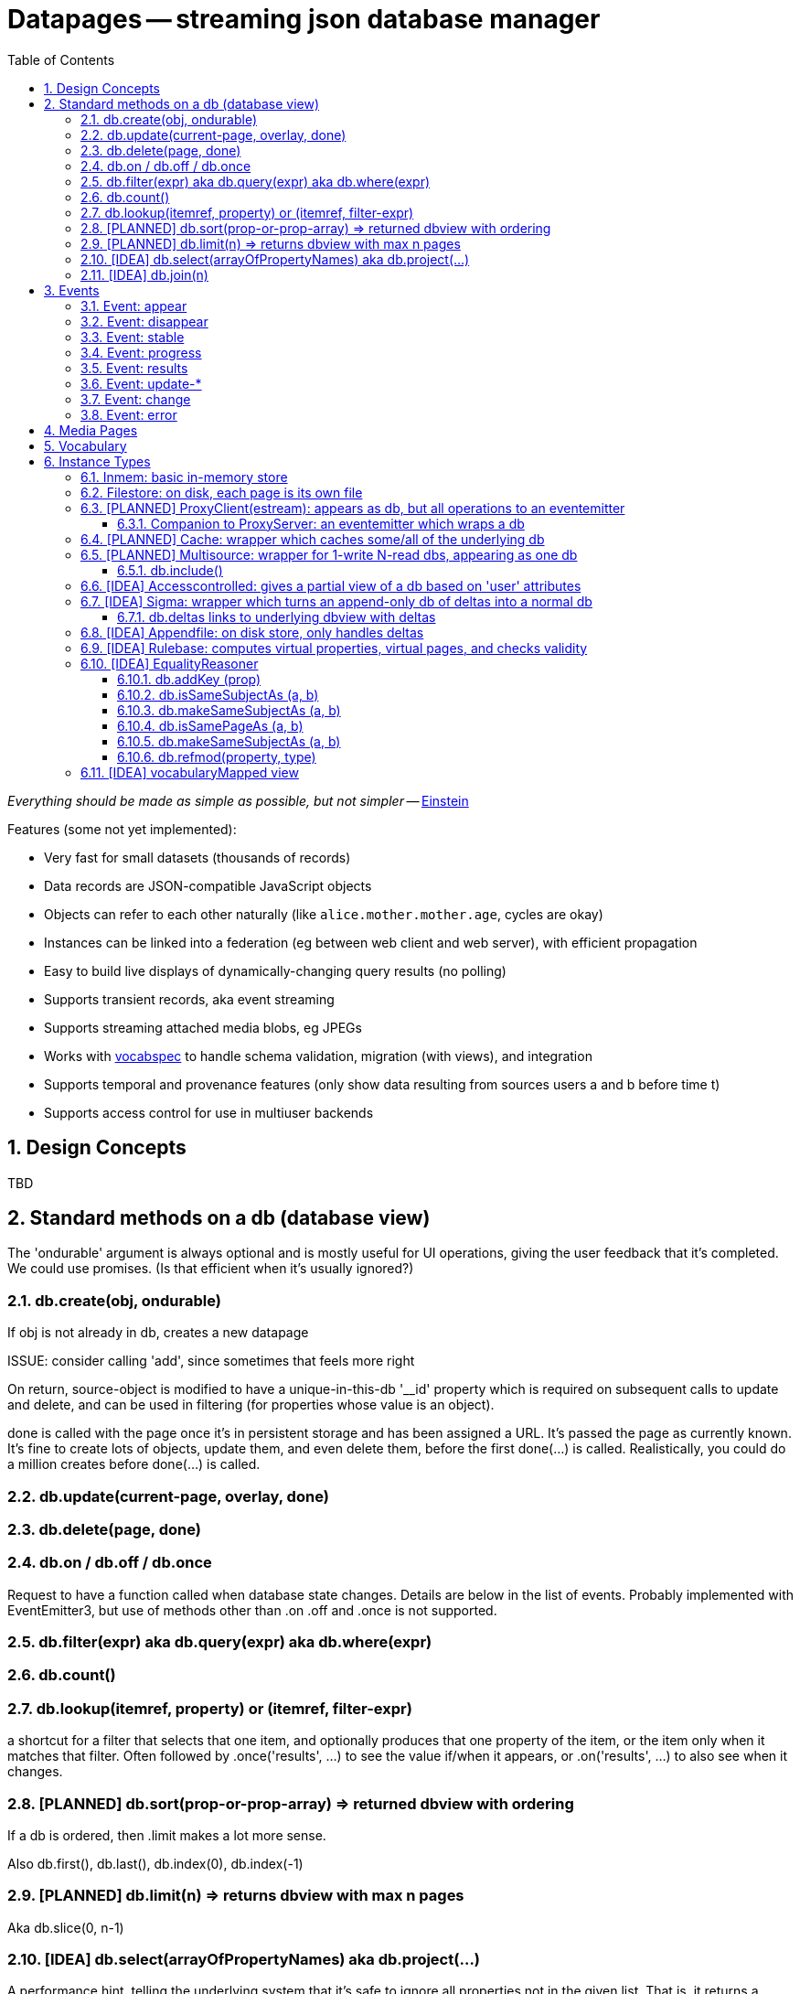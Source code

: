 = Datapages -- streaming json database manager
:toc: 
:toclevels: 4
:sectnums:
:sectnumlevels: 5

_Everything should be made as simple as possible, but not simpler_ -- http://quoteinvestigator.com/2011/05/13/einstein-simple/[Einstein]

Features (some not yet implemented):

* Very fast for small datasets (thousands of records)
* Data records are JSON-compatible JavaScript objects
* Objects can refer to each other naturally (like `alice.mother.mother.age`, cycles are okay)
* Instances can be linked into a federation (eg between web client and web server), with efficient propagation
* Easy to build live displays of dynamically-changing query results (no
polling)
* Supports transient records, aka event streaming
* Supports streaming attached media blobs, eg JPEGs
* Works with https://github.com/sandhawke/vocabspec[vocabspec] to handle
schema validation, migration (with views), and integration
* Supports temporal and provenance features (only show data resulting from sources users a and b before time t)
* Supports access control for use in multiuser backends


== Design Concepts

TBD

== Standard methods on a db (database view)

The 'ondurable' argument is always optional and is mostly useful for
UI operations, giving the user feedback that it's completed.  We could
use promises.   (Is that efficient when it's usually ignored?)

=== db.create(obj, ondurable)

If obj is not already in db, creates a new datapage


ISSUE: consider calling 'add', since sometimes that feels more right

On return, source-object is modified to have a unique-in-this-db
'__id' property which is required on subsequent calls to update and
delete, and can be used in filtering (for properties whose value is an
object).

done is called with the page once it's in persistent storage and has
been assigned a URL.  It's passed the page as currently known.  It's
fine to create lots of objects, update them, and even delete them,
before the first done(...)  is called.  Realistically, you could do a
million creates before done(...) is called.

=== db.update(current-page, overlay, done)

=== db.delete(page, done)

=== db.on / db.off / db.once

Request to have a function called when database state changes.
Details are below in the list of events.  Probably implemented with
EventEmitter3, but use of methods other than .on .off and .once is not
supported.

=== db.filter(expr)   aka    db.query(expr)   aka db.where(expr)

=== db.count()

=== db.lookup(itemref, property) or (itemref, filter-expr)

a shortcut for a filter that selects that one item, and optionally
produces that one property of the item, or the item only when it
matches that filter.  Often followed by .once('results', ...) to see
the value if/when it appears, or .on('results', ...) to also see when
it changes.

=== [PLANNED] db.sort(prop-or-prop-array) => returned dbview with ordering

If a db is ordered, then .limit makes a lot more sense.

Also db.first(), db.last(), db.index(0), db.index(-1)

=== [PLANNED] db.limit(n) => returns dbview with max n pages

Aka db.slice(0, n-1)

=== [IDEA] db.select(arrayOfPropertyNames)   aka db.project(...)

A performance hint, telling the underlying system that it's safe to
ignore all properties not in the given list.  That is, it returns a
dbview where no effort is made to report the values of properties not
in this list.  Could be read as "properties I care about".

If your on-appear listener only looks at three properties, then it's good to put a .select() for those three properties before the .on(), so no effort is made to transport and even compute the values for those properties.

The default is all defined properties, as per vocabspec.

Behavior is undefined if you update or create with properties not in
the select list.

Note that SELECT A WHERE B="FOO" has to be done like:

db.where({b: 'foo'}).select('a')

NOT db.select('a').where({b: 'foo'}) because .where can't even see b,
because it wasn't passed through by .select('a')

call it db.produce ?

Make it part of the filter options, not really part of db.

=== [IDEA] db.join(n)

Returns a read-only dbview containing n-tuples where each position has each element in db.

For example, if db contains {a:1} and {a:2}:

then db.join(2) is
       {1:{a:1}, 2:{a:1}}
       {1:{a:1}, 2:{a:2}}
       {1:{a:2}, 2:{a:1}}
       {1:{a:2}, 2:{a:2}}

db.join(3) is

       {1:{a:1}, 2:{a:1}, 3:{a:1}}
       {1:{a:1}, 2:{a:1}, 3:{a:2}}
       ...
       {1:{a:2}, 2:{a:2}, 3:{a:2}}

This allows relational database joins to be expressed within the
datapages formalism.  Actually traversing the results of a join is not
recommended and might not be supported (an n-way join of a datapage
with k pages will have k^n pages).  Instead, the join should be
followed immediately by a .where, which can implement a more efficient
search.

For example, in SQL given tables LIKES (person, food) and FOODFROM (food, origin), the query SELECT person, origin WHERE LIKES.food = FOODFROM.food would be

db.join(2)
  .where({'1.isLIKE': true,
          '2.isFOODFROM': true,
          '1.food': {$valueOfProperty: '2.food'}})
  .select(['1.person', '2.origin'])          

(Consider making it .joinWhere(n, filterexpr, renames) to avoid issues.)

This can probably be done more cleanly as a virtual page rule:

 db.addVirtualPageRule({likes: 'person, food',
                        foodfrom: 'food, origin'},
                       'person, origin',
                        (likes, foodfrom)


 db.addVirtualPageRule('person, likesFoodFrom', 'person, food', 'food, origin', 
                       (likes, foodfrom) => {
                          if (likes.food === foodfrom.food) {
                             return {person: likes.person,
                                     likesFoodFrom: foodfrom.origin}
                          }
                       }

It'd be nice to have better filter exprs, like `{ food: {$wanted: true}, origin: {$exists: true} }`

We could do forward chaining just running that blindly, but for
backward chaining we'd want a lot more.   Maybe

 db.$exists = {$exists: true} // etc
 db.addVirtualPageRule({person: db.$exists, likesFoodFrom: db.$exists},
                       [{person: db.$exists,
                         food: db.$exists},
                        {food: {$eq: {$valueOfProperty: '0.food'}},
                         ... 

OR just a simple statement of === join fields.  Other relations are
less useful for optimizing.

 db.join(['food', 'food']) ....   that doesn't quite work, I expect.

== Events

=== Event: appear

Emitted when a new page appears in the dbview, passed that page.

=== Event: disappear

Emitted when a page goes away from the dbview, passed that page.

(Maybe we want a cheaper version, disappearId, which is only passed
the id.  But it's not clear the id is the thing you care about.)

=== Event: stable

=== Event: progress

Emitted with (stepsDone, totalSteps), at least once per second during
long operations.  stepsDone will always increase (unless things are
restarted), but totalSteps might also, so the fraction complete
(stepsDone / totalSteps) might decrease.  'stable' occurs when
stepsDone === totalSteps.

=== Event: results

Emitted the same time as 'stable', but given an Array (or Array-like
object) containing a frozen copy of the current db.  Producing and/or
maintaining that copy might be expensive, so us 'stable' unless you're
actually going to use that parameter.

=== Event: update-*

'update-before' (formerly 'updating') is called with (ref, overlay),
where the overlay is relative to some previous state that the receiver
might not have, and a reference object, such as one would pass as the
first argument on update.  For some situations, like event is
sufficient.  Might be called when the overlay actually changes no
data, unlike the other update-* events.

'update-full' (forermly 'full-update') is called with (before, after,
overlay).  This is somewhat more expensive to create, so if
update-light is good enough, use that.

'update-after' (formerly 'updated') is called with (ref, overlay),
where the overlay has been applied

'update-property is called with (property, value-before, value-after,
ref).  If you only care about one property, you can hook into this and
quickly check if the property is the one you want.

=== Event: change

The combination of 'appear', 'disappear', and 'update-after'.  That
is, 'change' is emitted any time the view changes in anyway.
Typically the listener for this is setting a 'dirty' bit to trigger a
later expensive operation.

=== Event: error

Some asynchronous error has occured.  Passed an object with .message
and .code, where .code is listed under [Errors].

== Media Pages

Some datapages have an attached digital media instance, such as a jpeg
image or an mp3 audio sample.  This attachment is handled efficiently
as a "blob", not part of the datapage itself.

Every media page has a mediaType property, which has the normal IANA
media type information, like 'image/jpeg'.  (Encoding...?)

The media instance data itself can be accessed via a streaming API:

  db.mediaReadStrean(page, options) returns a readable stream

  db.mediaWriteStream(page, mediaType, options) returns a writable stream

When end() is called on the writable stream , the mediaType will be
set and db.mediaReadStream will work.

Concurrency during writes is not allowed: betwen the time
mediaWriteStream is called and the stream's end() function is called,
other calls to either of these functions will return null.  In theory
we should track the open read streams as well.  Also, in theory, we
could just pause the non-winning readers and writers, rather than
returning null.   Tricky.

(When there's an attached webserver, .mediaURL should also be set)


== Vocabulary

Every dbview has a .vocab which is a [vocabspec](https://github.com/sandhawke/vocabspec) instance.


== Instance Types

Various useful classes, nearly all of which implement approx the same
dbview interface, in roughly increasing order of complexity:

=== Inmem: basic in-memory store

Typically one creates a memstore and then relays behind it, rather
than re-implementing this interface.  Users can't tell the
difference as long as we have room to store all the pages in
memory.
 *
The callback parameter to create/update/delete is to be called back
if/when the data is "saved".  We don't do that, but hopefully some
watcher does, in which case it should invoke the callback (passing
it the page)


=== Filestore: on disk, each page is its own file
=== [PLANNED] ProxyClient(estream): appears as db, but all operations to an eventemitter

doesn't store anything, just relays everything to an
eventemitter.  We us ee.emit(event, obj) to send to the server and
ee.on/off/once(event, cb) to hear back.  Someone else can turn those
into postMessage or websockets or REST or whatever you want.

==== Companion to ProxyServer: an eventemitter which wraps a db


An eventemitter that provides access to a db, speaking the other end
of the protocol proxyclient uses.

given

```js
db2 = proxyclient(proxyserver(db1))
```

db2 and db1 should be indistinguishable.

Of course in practice you'll have some kind of transmission pipe
between them, or you wouldn't bother.


=== [PLANNED] Cache: wrapper which caches some/all of the underlying db

=== [PLANNED] Multisource: wrapper for 1-write N-read dbs, appearing as one db

Wraps a db, also implementing .attach(dbN) for including other
read-only dbs.  Queries query them as well and merge the results.

Writes just go back to primary db.

BUT, depending on our delta model, etc, writes might APPEAR to
change the data, by blocking data from other sources.  That part's
not quite there yet.

==== db.include()

=== [IDEA] Accesscontrolled: gives a partial view of a db based on 'user' attributes

** parameterized by uid and a trusted authinfo db

=== [IDEA] Sigma: wrapper which turns an append-only db of deltas into a normal db

Wraps an append-only db, where every page is "delta" (aka update, aka transaction) to produce a full db.

==== db.deltas links to underlying dbview with deltas

=== [IDEA] Appendfile: on disk store, only handles deltas

=== [IDEA] Rulebase: computes virtual properties, virtual pages, and checks validity
** with accessControled allows sophisticated rules
** probably needs a way to run safe JS functions

start with backchainsubproperty and forwardchainsubproperty
then bcdatalog and fcdatalog
then bcHorn, probably

=== [IDEA] EqualityReasoner


Gives a view of the data where some obj's are "about" the same
thing, and so the data from one carries over to the other.  For
example:

```js
db.add({ name: "Alice", age: 30 })
db.add({ name: "Alice", hairColor: "dark" })
db.addKey('name')
db.forEach(x => {
    // x = { name: 'Alice', age:30, hairColor: 'dark' }
})
```

uhhhhh.   Can't really be done with current API

Except, if N pages can be merged, the db creates a new page, and
db.mergedInto(p1, pmergerd)
db.mergedInto(p2, pmergerd)

BUT that would still show through p1 and p2

```js
db.filter({__smooshedIfPossible: true}).forEach( ... )

db.on('replace', ... )   or 'merge'N
...  p1 and p2 go away, and you get a new one?
```

THIS SEEMS OBSCURE, but actually, it's essential to making
decentralization work!


Do we need to change dbview?

? can you compare with ===

I think so, because of pointers / graphs

==== db.addKey (prop)

==== db.isSameSubjectAs (a, b)

==== db.makeSameSubjectAs (a, b)

==== db.isSamePageAs (a, b)

==== db.makeSameSubjectAs (a, b)

==== db.refmod(property, type)

Set the "reference mode" for given property to be given type, which is one of: page, subject, ...

Needs to be known for every property....    Do we default to 'subject' unless you say 'page'

=== [IDEA] vocabularyMapped view

basically run vocabspec convert on all data going in or out

easy to test inmem

might be used by rule engine to recognize its own vocabulary without
conflicting with anyone elses.   